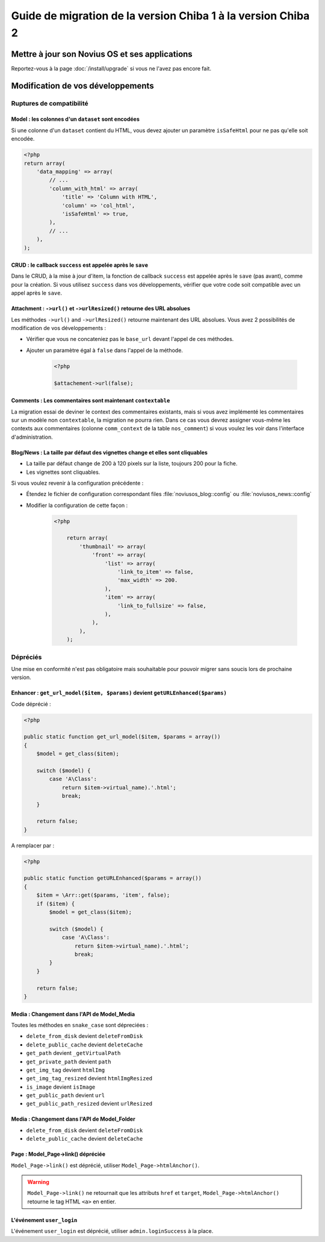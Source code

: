 Guide de migration de la version Chiba 1 à la version Chiba 2
#############################################################


Mettre à jour son Novius OS et ses applications
***********************************************

Reportez-vous à la page :doc:`/install/upgrade` si vous ne l'avez pas encore fait.

Modification de vos développements
**********************************

Ruptures de compatibilité
-------------------------

.. _release/migrate_from_chiba.1_to_chiba.2/model_dataset:

Model : les colonnes d'un ``dataset`` sont encodées
^^^^^^^^^^^^^^^^^^^^^^^^^^^^^^^^^^^^^^^^^^^^^^^^^^^^

Si une colonne d'un ``dataset`` contient du HTML, vous devez ajouter un paramètre ``isSafeHtml`` pour ne pas qu'elle soit encodée.

.. code-block:: php

    <?php
    return array(
        'data_mapping' => array(
            // ...
            'column_with_html' => array(
                'title' => 'Column with HTML',
                'column' => 'col_html',
                'isSafeHtml' => true,
            ),
            // ...
        ),
    );

.. seealso:: :ref:`Common configuration for Model <api:php/configuration/application/common>`

.. _release/migrate_from_chiba.1_to_chiba.2/crud_success:

CRUD : le callback ``success`` est appelée après le ``save``
^^^^^^^^^^^^^^^^^^^^^^^^^^^^^^^^^^^^^^^^^^^^^^^^^^^^^^^^^^^^

Dans le CRUD, à la mise à jour d'item, la fonction de callback ``success`` est appelée après le ``save`` (pas avant), comme pour la création.
Si vous utilisez ``success`` dans vos développements, vérifier que votre code soit compatible avec un appel après le ``save``.

.. _release/migrate_from_chiba.1_to_chiba.2/attachment:

Attachment : ``->url()`` et ``->urlResized()`` retourne des URL absolues
^^^^^^^^^^^^^^^^^^^^^^^^^^^^^^^^^^^^^^^^^^^^^^^^^^^^^^^^^^^^^^^^^^^^^^^^

Les méthodes ``->url()`` and ``->urlResized()`` retourne maintenant des URL absolues. Vous avez 2 possibilités de modification de vos développements :

* Vérifier que vous ne concateniez pas le ``base_url`` devant l'appel de ces méthodes.
* Ajouter un paramètre égal à ``false`` dans l'appel de la méthode.

    .. code-block:: php

        <?php

        $attachement->url(false);

.. seealso:: :ref:`api:php/classes/attachment`

.. _release/migrate_from_chiba.1_to_chiba.2/comments:

Comments : Les commentaires sont maintenant ``contextable``
^^^^^^^^^^^^^^^^^^^^^^^^^^^^^^^^^^^^^^^^^^^^^^^^^^^^^^^^^^^

La migration essai de deviner le context des commentaires existants, mais si vous avez implémenté les commentaires sur un modèle non ``contextable``,
la migration ne pourra rien. Dans ce cas vous devrez assigner vous-même les contexts aux commentaires
(colonne ``comm_context`` de la table ``nos_comment``) si vous voulez les voir dans l'interface d'administration.

.. _release/migrate_from_chiba.1_to_chiba.2/blognews:

Blog/News : La taille par défaut des vignettes change et elles sont cliquables
^^^^^^^^^^^^^^^^^^^^^^^^^^^^^^^^^^^^^^^^^^^^^^^^^^^^^^^^^^^^^^^^^^^^^^^^^^^^^^

* La taille par défaut change de 200 à 120 pixels sur la liste, toujours 200 pour la fiche.
* Les vignettes sont cliquables.

Si vous voulez revenir à la configuration précédente :

* Étendez le fichier de configuration correspondant files :file:`noviusos_blog::config` ou :file:`noviusos_news::config`
* Modifier la configuration de cette façon :

    .. code-block:: php

        <?php

            return array(
                'thumbnail' => array(
                    'front' => array(
                        'list' => array(
                            'link_to_item' => false,
                            'max_width' => 200.
                        ),
                        'item' => array(
                            'link_to_fullsize' => false,
                        ),
                    ),
                ),
            );

Dépréciés
---------

Une mise en conformité n'est pas obligatoire mais souhaitable pour pouvoir migrer sans soucis lors de prochaine version.

.. _release/migrate_from_chiba.1_to_chiba.2/enhancer:

Enhancer : ``get_url_model($item, $params)`` devient ``getURLEnhanced($params)``
^^^^^^^^^^^^^^^^^^^^^^^^^^^^^^^^^^^^^^^^^^^^^^^^^^^^^^^^^^^^^^^^^^^^^^^^^^^^^^^^

Code déprécié :

.. code-block:: php

    <?php

    public static function get_url_model($item, $params = array())
    {
        $model = get_class($item);

        switch ($model) {
            case 'A\Class':
                return $item->virtual_name).'.html';
                break;
        }

        return false;
    }

A remplacer par :

.. code-block:: php

    <?php

    public static function getURLEnhanced($params = array())
    {
        $item = \Arr::get($params, 'item', false);
        if ($item) {
            $model = get_class($item);

            switch ($model) {
                case 'A\Class':
                    return $item->virtual_name).'.html';
                    break;
            }
        }

        return false;
    }

.. _release/migrate_from_chiba.1_to_chiba.2/media:

Media : Changement dans l'API de Model_Media
^^^^^^^^^^^^^^^^^^^^^^^^^^^^^^^^^^^^^^^^^^^^

Toutes les méthodes en ``snake_case`` sont dépreciées :

* ``delete_from_disk`` devient ``deleteFromDisk``
* ``delete_public_cache`` devient ``deleteCache``
* ``get_path`` devient ``_getVirtualPath``
* ``get_private_path`` devient ``path``
* ``get_img_tag`` devient ``htmlImg``
* ``get_img_tag_resized`` devient ``htmlImgResized``
* ``is_image`` devient ``isImage``
* ``get_public_path`` devient ``url``
* ``get_public_path_resized`` devient ``urlResized``

.. seealso:: :ref:`api:php/models/media/model_media/methods`

.. _release/migrate_from_chiba.1_to_chiba.2/media_folder:

Media : Changement dans l'API de Model_Folder
^^^^^^^^^^^^^^^^^^^^^^^^^^^^^^^^^^^^^^^^^^^^^

* ``delete_from_disk`` devient ``deleteFromDisk``
* ``delete_public_cache`` devient ``deleteCache``

.. seealso:: :ref:`api:php/models/media/model_folder/methods`

.. _release/migrate_from_chiba.1_to_chiba.2/page_link:

Page : Model_Page->link() dépréciée
^^^^^^^^^^^^^^^^^^^^^^^^^^^^^^^^^^^

``Model_Page->link()`` est déprécié, utiliser ``Model_Page->htmlAnchor()``.

.. warning::

    ``Model_Page->link()`` ne retournait que les attributs ``href`` et ``target``, ``Model_Page->htmlAnchor()``
    retourne le tag HTML ``<a>`` en entier.

.. seealso:: :ref:`api:php/models/model_page/methods`

.. _release/migrate_from_chiba.1_to_chiba.2/user_login:

L'événement ``user_login``
^^^^^^^^^^^^^^^^^^^^^^^^^^

L'événement ``user_login`` est déprécié, utiliser ``admin.loginSuccess`` à la place.

.. seealso:: :ref:`api:php/events/admin.loginSuccess`

